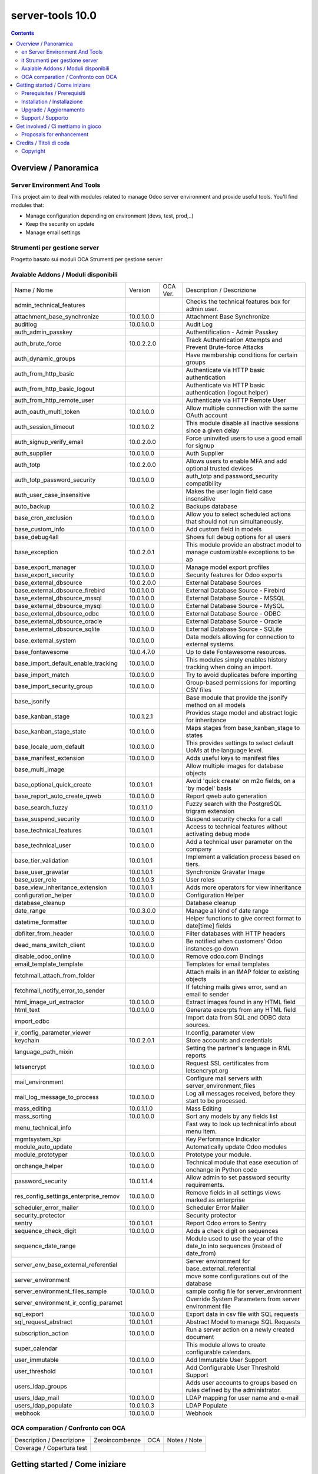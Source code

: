 
==================================
|Zeroincombenze| server-tools 10.0
==================================

|Maturity| |Build Status| |Coverage Status| |Codecov Status| |license gpl| |Tech Doc| |Help| |Try Me|

.. contents::


Overview / Panoramica
=====================

|en| Server Environment And Tools
---------------------------------

This project aim to deal with modules related to manage Odoo server environment and provide useful tools. You'll find modules that:

* Manage configuration depending on environment (devs, test, prod,..)
* Keep the security on update
* Manage email settings


|it| Strumenti per gestione server
----------------------------------

Progetto basato sui moduli OCA Strumenti per gestione server

Avaiable Addons / Moduli disponibili
------------------------------------

+--------------------------------------+------------+------------+----------------------------------------------------------------------------------+
| Name / Nome                          | Version    | OCA Ver.   | Description / Descrizione                                                        |
+--------------------------------------+------------+------------+----------------------------------------------------------------------------------+
| admin_technical_features             | |halt|     | |halt|     | Checks the technical features box for admin user.                                |
+--------------------------------------+------------+------------+----------------------------------------------------------------------------------+
| attachment_base_synchronize          | 10.0.1.0.0 | |same|     | Attachment Base Synchronize                                                      |
+--------------------------------------+------------+------------+----------------------------------------------------------------------------------+
| auditlog                             | 10.0.1.0.0 | |same|     | Audit Log                                                                        |
+--------------------------------------+------------+------------+----------------------------------------------------------------------------------+
| auth_admin_passkey                   | |halt|     | |same|     | Authentification - Admin Passkey                                                 |
+--------------------------------------+------------+------------+----------------------------------------------------------------------------------+
| auth_brute_force                     | 10.0.2.2.0 | |same|     | Track Authentication Attempts and Prevent Brute-force Attacks                    |
+--------------------------------------+------------+------------+----------------------------------------------------------------------------------+
| auth_dynamic_groups                  | |halt|     | |halt|     | Have membership conditions for certain groups                                    |
+--------------------------------------+------------+------------+----------------------------------------------------------------------------------+
| auth_from_http_basic                 | |halt|     | |halt|     | Authenticate via HTTP basic authentication                                       |
+--------------------------------------+------------+------------+----------------------------------------------------------------------------------+
| auth_from_http_basic_logout          | |halt|     | |halt|     | Authenticate via HTTP basic authentication (logout helper)                       |
+--------------------------------------+------------+------------+----------------------------------------------------------------------------------+
| auth_from_http_remote_user           | |halt|     | |halt|     | Authenticate via HTTP Remote User                                                |
+--------------------------------------+------------+------------+----------------------------------------------------------------------------------+
| auth_oauth_multi_token               | 10.0.1.0.0 | |same|     | Allow multiple connection with the same OAuth account                            |
+--------------------------------------+------------+------------+----------------------------------------------------------------------------------+
| auth_session_timeout                 | 10.0.1.0.2 | |same|     |  This module disable all inactive sessions since a given delay                   |
+--------------------------------------+------------+------------+----------------------------------------------------------------------------------+
| auth_signup_verify_email             | 10.0.2.0.0 | |same|     | Force uninvited users to use a good email for signup                             |
+--------------------------------------+------------+------------+----------------------------------------------------------------------------------+
| auth_supplier                        | 10.0.1.0.0 | |same|     | Auth Supplier                                                                    |
+--------------------------------------+------------+------------+----------------------------------------------------------------------------------+
| auth_totp                            | 10.0.2.0.0 | |same|     | Allows users to enable MFA and add optional trusted devices                      |
+--------------------------------------+------------+------------+----------------------------------------------------------------------------------+
| auth_totp_password_security          | 10.0.1.0.0 | |same|     | auth_totp and password_security compatibility                                    |
+--------------------------------------+------------+------------+----------------------------------------------------------------------------------+
| auth_user_case_insensitive           | |halt|     | |same|     | Makes the user login field case insensitive                                      |
+--------------------------------------+------------+------------+----------------------------------------------------------------------------------+
| auto_backup                          | 10.0.1.0.2 | |same|     | Backups database                                                                 |
+--------------------------------------+------------+------------+----------------------------------------------------------------------------------+
| base_cron_exclusion                  | 10.0.1.0.0 | |same|     | Allow you to select scheduled actions that should not run simultaneously.        |
+--------------------------------------+------------+------------+----------------------------------------------------------------------------------+
| base_custom_info                     | 10.0.1.0.0 | |same|     | Add custom field in models                                                       |
+--------------------------------------+------------+------------+----------------------------------------------------------------------------------+
| base_debug4all                       | |halt|     | |no_check| | Shows full debug options for all users                                           |
+--------------------------------------+------------+------------+----------------------------------------------------------------------------------+
| base_exception                       | 10.0.2.0.1 | |same|     | This module provide an abstract model to manage customizable exceptions to be ap |
+--------------------------------------+------------+------------+----------------------------------------------------------------------------------+
| base_export_manager                  | 10.0.1.0.0 | |same|     | Manage model export profiles                                                     |
+--------------------------------------+------------+------------+----------------------------------------------------------------------------------+
| base_export_security                 | 10.0.1.0.0 | |same|     | Security features for Odoo exports                                               |
+--------------------------------------+------------+------------+----------------------------------------------------------------------------------+
| base_external_dbsource               | 10.0.2.0.0 | |same|     | External Database Sources                                                        |
+--------------------------------------+------------+------------+----------------------------------------------------------------------------------+
| base_external_dbsource_firebird      | 10.0.1.0.0 | |same|     | External Database Source - Firebird                                              |
+--------------------------------------+------------+------------+----------------------------------------------------------------------------------+
| base_external_dbsource_mssql         | 10.0.1.0.0 | |same|     | External Database Source - MSSQL                                                 |
+--------------------------------------+------------+------------+----------------------------------------------------------------------------------+
| base_external_dbsource_mysql         | 10.0.1.0.0 | |same|     | External Database Source - MySQL                                                 |
+--------------------------------------+------------+------------+----------------------------------------------------------------------------------+
| base_external_dbsource_odbc          | 10.0.1.0.0 | |same|     | External Database Source - ODBC                                                  |
+--------------------------------------+------------+------------+----------------------------------------------------------------------------------+
| base_external_dbsource_oracle        | |halt|     | |same|     | External Database Source - Oracle                                                |
+--------------------------------------+------------+------------+----------------------------------------------------------------------------------+
| base_external_dbsource_sqlite        | 10.0.1.0.0 | |same|     | External Database Source - SQLite                                                |
+--------------------------------------+------------+------------+----------------------------------------------------------------------------------+
| base_external_system                 | 10.0.1.0.0 | |same|     | Data models allowing for connection to external systems.                         |
+--------------------------------------+------------+------------+----------------------------------------------------------------------------------+
| base_fontawesome                     | 10.0.4.7.0 | |same|     | Up to date Fontawesome resources.                                                |
+--------------------------------------+------------+------------+----------------------------------------------------------------------------------+
| base_import_default_enable_tracking  | 10.0.1.0.0 | |same|     |  This modules simply enables history tracking when doing an import.              |
+--------------------------------------+------------+------------+----------------------------------------------------------------------------------+
| base_import_match                    | 10.0.1.0.0 | |same|     | Try to avoid duplicates before importing                                         |
+--------------------------------------+------------+------------+----------------------------------------------------------------------------------+
| base_import_security_group           | 10.0.1.0.0 | |same|     | Group-based permissions for importing CSV files                                  |
+--------------------------------------+------------+------------+----------------------------------------------------------------------------------+
| base_jsonify                         | |halt|     | |same|     | Base module that provide the jsonify method on all models                        |
+--------------------------------------+------------+------------+----------------------------------------------------------------------------------+
| base_kanban_stage                    | 10.0.1.2.1 | |same|     | Provides stage model and abstract logic for inheritance                          |
+--------------------------------------+------------+------------+----------------------------------------------------------------------------------+
| base_kanban_stage_state              | 10.0.1.0.0 | |same|     | Maps stages from base_kanban_stage to states                                     |
+--------------------------------------+------------+------------+----------------------------------------------------------------------------------+
| base_locale_uom_default              | 10.0.1.0.0 | |same|     | This provides settings to select default UoMs at the language level.             |
+--------------------------------------+------------+------------+----------------------------------------------------------------------------------+
| base_manifest_extension              | 10.0.1.0.0 | |same|     | Adds useful keys to manifest files                                               |
+--------------------------------------+------------+------------+----------------------------------------------------------------------------------+
| base_multi_image                     | |halt|     | |same|     | Allow multiple images for database objects                                       |
+--------------------------------------+------------+------------+----------------------------------------------------------------------------------+
| base_optional_quick_create           | 10.0.1.0.1 | |same|     | Avoid 'quick create' on m2o fields, on a 'by model' basis                        |
+--------------------------------------+------------+------------+----------------------------------------------------------------------------------+
| base_report_auto_create_qweb         | 10.0.1.0.0 | |same|     | Report qweb auto generation                                                      |
+--------------------------------------+------------+------------+----------------------------------------------------------------------------------+
| base_search_fuzzy                    | 10.0.1.1.0 | |same|     | Fuzzy search with the PostgreSQL trigram extension                               |
+--------------------------------------+------------+------------+----------------------------------------------------------------------------------+
| base_suspend_security                | 10.0.1.0.0 | |same|     | Suspend security checks for a call                                               |
+--------------------------------------+------------+------------+----------------------------------------------------------------------------------+
| base_technical_features              | 10.0.1.0.1 | |same|     | Access to technical features without activating debug mode                       |
+--------------------------------------+------------+------------+----------------------------------------------------------------------------------+
| base_technical_user                  | 10.0.1.0.0 | |same|     |  Add a technical user parameter on the company                                   |
+--------------------------------------+------------+------------+----------------------------------------------------------------------------------+
| base_tier_validation                 | 10.0.1.0.1 | |same|     | Implement a validation process based on tiers.                                   |
+--------------------------------------+------------+------------+----------------------------------------------------------------------------------+
| base_user_gravatar                   | 10.0.1.0.1 | |same|     | Synchronize Gravatar Image                                                       |
+--------------------------------------+------------+------------+----------------------------------------------------------------------------------+
| base_user_role                       | 10.0.1.0.3 | |same|     | User roles                                                                       |
+--------------------------------------+------------+------------+----------------------------------------------------------------------------------+
| base_view_inheritance_extension      | 10.0.1.0.1 | |same|     | Adds more operators for view inheritance                                         |
+--------------------------------------+------------+------------+----------------------------------------------------------------------------------+
| configuration_helper                 | 10.0.1.0.0 | |same|     | Configuration Helper                                                             |
+--------------------------------------+------------+------------+----------------------------------------------------------------------------------+
| database_cleanup                     | |halt|     | |same|     | Database cleanup                                                                 |
+--------------------------------------+------------+------------+----------------------------------------------------------------------------------+
| date_range                           | 10.0.3.0.0 | |same|     | Manage all kind of date range                                                    |
+--------------------------------------+------------+------------+----------------------------------------------------------------------------------+
| datetime_formatter                   | 10.0.1.0.0 | |same|     | Helper functions to give correct format to date[time] fields                     |
+--------------------------------------+------------+------------+----------------------------------------------------------------------------------+
| dbfilter_from_header                 | 10.0.1.0.0 | |same|     | Filter databases with HTTP headers                                               |
+--------------------------------------+------------+------------+----------------------------------------------------------------------------------+
| dead_mans_switch_client              | 10.0.1.0.0 | |same|     | Be notified when customers' Odoo instances go down                               |
+--------------------------------------+------------+------------+----------------------------------------------------------------------------------+
| disable_odoo_online                  | 10.0.1.0.0 | |same|     | Remove odoo.com Bindings                                                         |
+--------------------------------------+------------+------------+----------------------------------------------------------------------------------+
| email_template_template              | |halt|     | |halt|     | Templates for email templates                                                    |
+--------------------------------------+------------+------------+----------------------------------------------------------------------------------+
| fetchmail_attach_from_folder         | |halt|     | |halt|     | Attach mails in an IMAP folder to existing objects                               |
+--------------------------------------+------------+------------+----------------------------------------------------------------------------------+
| fetchmail_notify_error_to_sender     | |halt|     | |same|     | If fetching mails gives error, send an email to sender                           |
+--------------------------------------+------------+------------+----------------------------------------------------------------------------------+
| html_image_url_extractor             | 10.0.1.0.0 | |same|     | Extract images found in any HTML field                                           |
+--------------------------------------+------------+------------+----------------------------------------------------------------------------------+
| html_text                            | 10.0.1.0.0 | |same|     | Generate excerpts from any HTML field                                            |
+--------------------------------------+------------+------------+----------------------------------------------------------------------------------+
| import_odbc                          | |halt|     | |halt|     | Import data from SQL and ODBC data sources.                                      |
+--------------------------------------+------------+------------+----------------------------------------------------------------------------------+
| ir_config_parameter_viewer           | |halt|     | |halt|     | Ir.config_parameter view                                                         |
+--------------------------------------+------------+------------+----------------------------------------------------------------------------------+
| keychain                             | 10.0.2.0.1 | |same|     | Store accounts and credentials                                                   |
+--------------------------------------+------------+------------+----------------------------------------------------------------------------------+
| language_path_mixin                  | |halt|     | |halt|     | Setting the partner's language in RML reports                                    |
+--------------------------------------+------------+------------+----------------------------------------------------------------------------------+
| letsencrypt                          | 10.0.1.0.0 | |same|     | Request SSL certificates from letsencrypt.org                                    |
+--------------------------------------+------------+------------+----------------------------------------------------------------------------------+
| mail_environment                     | |halt|     | |same|     | Configure mail servers with server_environment_files                             |
+--------------------------------------+------------+------------+----------------------------------------------------------------------------------+
| mail_log_message_to_process          | 10.0.1.0.0 | |same|     | Log all messages received, before they start to be processed.                    |
+--------------------------------------+------------+------------+----------------------------------------------------------------------------------+
| mass_editing                         | 10.0.1.1.0 | |same|     | Mass Editing                                                                     |
+--------------------------------------+------------+------------+----------------------------------------------------------------------------------+
| mass_sorting                         | 10.0.1.0.0 | |same|     | Sort any models by any fields list                                               |
+--------------------------------------+------------+------------+----------------------------------------------------------------------------------+
| menu_technical_info                  | |halt|     | |halt|     | Fast way to look up technical info about menu item.                              |
+--------------------------------------+------------+------------+----------------------------------------------------------------------------------+
| mgmtsystem_kpi                       | |halt|     | |no_check| | Key Performance Indicator                                                        |
+--------------------------------------+------------+------------+----------------------------------------------------------------------------------+
| module_auto_update                   | |halt|     | |same|     | Automatically update Odoo modules                                                |
+--------------------------------------+------------+------------+----------------------------------------------------------------------------------+
| module_prototyper                    | 10.0.1.0.0 | |same|     | Prototype your module.                                                           |
+--------------------------------------+------------+------------+----------------------------------------------------------------------------------+
| onchange_helper                      | 10.0.1.0.0 | |same|     | Technical module that ease execution of onchange in Python code                  |
+--------------------------------------+------------+------------+----------------------------------------------------------------------------------+
| password_security                    | 10.0.1.1.4 | |same|     | Allow admin to set password security requirements.                               |
+--------------------------------------+------------+------------+----------------------------------------------------------------------------------+
| res_config_settings_enterprise_remov | 10.0.1.0.0 | |same|     | Remove fields in all settings views marked as enterprise                         |
+--------------------------------------+------------+------------+----------------------------------------------------------------------------------+
| scheduler_error_mailer               | 10.0.1.0.0 | |same|     | Scheduler Error Mailer                                                           |
+--------------------------------------+------------+------------+----------------------------------------------------------------------------------+
| security_protector                   | |halt|     | |halt|     | Security protector                                                               |
+--------------------------------------+------------+------------+----------------------------------------------------------------------------------+
| sentry                               | 10.0.1.0.1 | |same|     | Report Odoo errors to Sentry                                                     |
+--------------------------------------+------------+------------+----------------------------------------------------------------------------------+
| sequence_check_digit                 | 10.0.1.0.0 | |same|     | Adds a check digit on sequences                                                  |
+--------------------------------------+------------+------------+----------------------------------------------------------------------------------+
| sequence_date_range                  | |halt|     | |same|     | Module used to use the year of the date_to into sequences (instead of date_from) |
+--------------------------------------+------------+------------+----------------------------------------------------------------------------------+
| server_env_base_external_referential | |halt|     | |halt|     | Server environment for base_external_referential                                 |
+--------------------------------------+------------+------------+----------------------------------------------------------------------------------+
| server_environment                   | |halt|     | |same|     | move some configurations out of the database                                     |
+--------------------------------------+------------+------------+----------------------------------------------------------------------------------+
| server_environment_files_sample      | 10.0.1.0.0 | |same|     | sample config file for server_environment                                        |
+--------------------------------------+------------+------------+----------------------------------------------------------------------------------+
| server_environment_ir_config_paramet | |halt|     | |same|     |  Override System Parameters from server environment file                         |
+--------------------------------------+------------+------------+----------------------------------------------------------------------------------+
| sql_export                           | 10.0.1.0.0 | |same|     | Export data in csv file with SQL requests                                        |
+--------------------------------------+------------+------------+----------------------------------------------------------------------------------+
| sql_request_abstract                 | 10.0.1.0.1 | |same|     | Abstract Model to manage SQL Requests                                            |
+--------------------------------------+------------+------------+----------------------------------------------------------------------------------+
| subscription_action                  | 10.0.1.0.0 | |same|     | Run a server action on a newly created document                                  |
+--------------------------------------+------------+------------+----------------------------------------------------------------------------------+
| super_calendar                       | |halt|     | |halt|     | This module allows to create configurable calendars.                             |
+--------------------------------------+------------+------------+----------------------------------------------------------------------------------+
| user_immutable                       | 10.0.1.0.0 | |same|     | Add Immutable User Support                                                       |
+--------------------------------------+------------+------------+----------------------------------------------------------------------------------+
| user_threshold                       | 10.0.1.0.1 | |same|     | Add Configurable User Threshold Support                                          |
+--------------------------------------+------------+------------+----------------------------------------------------------------------------------+
| users_ldap_groups                    | |halt|     | |same|     | Adds user accounts to groups based on rules defined by the administrator.        |
+--------------------------------------+------------+------------+----------------------------------------------------------------------------------+
| users_ldap_mail                      | 10.0.1.0.0 | |same|     | LDAP mapping for user name and e-mail                                            |
+--------------------------------------+------------+------------+----------------------------------------------------------------------------------+
| users_ldap_populate                  | 10.0.1.0.3 | |same|     | LDAP Populate                                                                    |
+--------------------------------------+------------+------------+----------------------------------------------------------------------------------+
| webhook                              | 10.0.1.0.0 | |same|     | Webhook                                                                          |
+--------------------------------------+------------+------------+----------------------------------------------------------------------------------+


OCA comparation / Confronto con OCA
-----------------------------------


+-----------------------------------------------------------------+-------------------+-----------------------+--------------------------------+
| Description / Descrizione                                       | Zeroincombenze    | OCA                   | Notes / Note                   |
+-----------------------------------------------------------------+-------------------+-----------------------+--------------------------------+
| Coverage / Copertura test                                       |  |Codecov Status| | |OCA Codecov Status|  | |OCA project|                  |
+-----------------------------------------------------------------+-------------------+-----------------------+--------------------------------+


Getting started / Come iniziare
===============================

|Try Me|


Prerequisites / Prerequisiti
----------------------------


* python2.7+
* postgresql 9.2+

Installation / Installazione
----------------------------

+---------------------------------+------------------------------------------+
| |en|                            | |it|                                     |
+---------------------------------+------------------------------------------+
| These instruction are just an   | Istruzioni di esempio valide solo per    |
| example to remember what        | distribuzioni Linux CentOS 7, Ubuntu 14+ |
| you have to do on Linux.        | e Debian 8+                              |
|                                 |                                          |
| Installation is built with:     | L'installazione è costruita con:         |
+---------------------------------+------------------------------------------+
| `Zeroincombenze Tools <https://github.com/zeroincombenze/tools>`__         |
+---------------------------------+------------------------------------------+
| Suggested deployment is:        | Posizione suggerita per l'installazione: |
+---------------------------------+------------------------------------------+
| /opt/odoo/10.0/server-tools/                                               |
+----------------------------------------------------------------------------+

::

    cd $HOME
    git clone https://github.com/zeroincombenze/tools.git
    cd ./tools
    ./install_tools.sh -p
    export PATH=$HOME/dev:$PATH
    odoo_install_repository server-tools -b 10.0 -O zero
    for pkg in os0 z0lib; do
        pip install $pkg -U
    done
    sudo manage_odoo requirements -b 10.0 -vsy -o /opt/odoo/10.0


Upgrade / Aggiornamento
-----------------------

+---------------------------------+------------------------------------------+
| |en|                            | |it|                                     |
+---------------------------------+------------------------------------------+
| When you want upgrade and you   | Per aggiornare, se avete installato con  |
| installed using above           | le istruzioni di cui sopra:              |
| statements:                     |                                          |
+---------------------------------+------------------------------------------+

::

    odoo_install_repository server-tools -b 10.0 -O zero -U
    # Adjust following statements as per your system
    sudo systemctl restart odoo


Support / Supporto
------------------


|Zeroincombenze| This project is mainly maintained by the `SHS-AV s.r.l. <https://www.zeroincombenze.it/>`__



Get involved / Ci mettiamo in gioco
===================================

Bug reports are welcome! You can use the issue tracker to report bugs,
and/or submit pull requests on `GitHub Issues
<https://github.com/zeroincombenze/server-tools/issues>`_.

In case of trouble, please check there if your issue has already been reported.

Proposals for enhancement
-------------------------


|en| If you have a proposal to change this module, you may want to send an email to <cc@shs-av.com> for initial feedback.
An Enhancement Proposal may be submitted if your idea gains ground.

|it| Se hai proposte per migliorare questo modulo, puoi inviare una mail a <cc@shs-av.com> per un iniziale contatto.

Credits / Titoli di coda
========================

Copyright
---------

Odoo is a trademark of `Odoo S.A. <https://www.odoo.com/>`__ (formerly OpenERP)


----------------


|en| **zeroincombenze®** is a trademark of `SHS-AV s.r.l. <https://www.shs-av.com/>`__
which distributes and promotes ready-to-use **Odoo** on own cloud infrastructure.
`Zeroincombenze® distribution of Odoo <https://wiki.zeroincombenze.org/en/Odoo>`__
is mainly designed to cover Italian law and markeplace.

|it| **zeroincombenze®** è un marchio registrato da `SHS-AV s.r.l. <https://www.shs-av.com/>`__
che distribuisce e promuove **Odoo** pronto all'uso sulla propria infrastuttura.
La distribuzione `Zeroincombenze® <https://wiki.zeroincombenze.org/en/Odoo>`__ è progettata per le esigenze del mercato italiano.


|chat_with_us|


|


Last Update / Ultimo aggiornamento: 2019-04-15

.. |Maturity| image:: https://img.shields.io/badge/maturity-Alfa-red.png
    :target: https://odoo-community.org/page/development-status
    :alt: Alfa
.. |Build Status| image:: https://travis-ci.org/zeroincombenze/server-tools.svg?branch=10.0
    :target: https://travis-ci.org/zeroincombenze/server-tools
    :alt: github.com
.. |license gpl| image:: https://img.shields.io/badge/licence-LGPL--3-7379c3.svg
    :target: http://www.gnu.org/licenses/lgpl-3.0-standalone.html
    :alt: License: LGPL-3
.. |license opl| image:: https://img.shields.io/badge/licence-OPL-7379c3.svg
    :target: https://www.odoo.com/documentation/user/9.0/legal/licenses/licenses.html
    :alt: License: OPL
.. |Coverage Status| image:: https://coveralls.io/repos/github/zeroincombenze/server-tools/badge.svg?branch=10.0
    :target: https://coveralls.io/github/zeroincombenze/server-tools?branch=10.0
    :alt: Coverage
.. |Codecov Status| image:: https://codecov.io/gh/zeroincombenze/server-tools/branch/10.0/graph/badge.svg
    :target: https://codecov.io/gh/OCA/server-tools/branch/10.0
    :alt: Codecov
.. |OCA project| image:: Unknown badge-OCA
    :target: https://github.com/OCA/server-tools/tree/10.0
    :alt: OCA
.. |Tech Doc| image:: https://www.zeroincombenze.it/wp-content/uploads/ci-ct/prd/button-docs-10.svg
    :target: https://wiki.zeroincombenze.org/en/Odoo/10.0/dev
    :alt: Technical Documentation
.. |Help| image:: https://www.zeroincombenze.it/wp-content/uploads/ci-ct/prd/button-help-10.svg
    :target: https://wiki.zeroincombenze.org/it/Odoo/10.0/man
    :alt: Technical Documentation
.. |Try Me| image:: https://www.zeroincombenze.it/wp-content/uploads/ci-ct/prd/button-try-it-10.svg
    :target: https://erp10.zeroincombenze.it
    :alt: Try Me
.. |OCA Codecov Status| image:: https://codecov.io/gh/OCA/server-tools/branch/10.0/graph/badge.svg
    :target: https://codecov.io/gh/OCA/server-tools/branch/10.0
    :alt: Codecov
.. |Odoo Italia Associazione| image:: https://www.odoo-italia.org/images/Immagini/Odoo%20Italia%20-%20126x56.png
   :target: https://odoo-italia.org
   :alt: Odoo Italia Associazione
.. |Zeroincombenze| image:: https://avatars0.githubusercontent.com/u/6972555?s=460&v=4
   :target: https://www.zeroincombenze.it/
   :alt: Zeroincombenze
.. |en| image:: https://raw.githubusercontent.com/zeroincombenze/grymb/master/flags/en_US.png
   :target: https://www.facebook.com/groups/openerp.italia/
.. |it| image:: https://raw.githubusercontent.com/zeroincombenze/grymb/master/flags/it_IT.png
   :target: https://www.facebook.com/groups/openerp.italia/
.. |check| image:: https://raw.githubusercontent.com/zeroincombenze/grymb/master/awesome/check.png
.. |no_check| image:: https://raw.githubusercontent.com/zeroincombenze/grymb/master/awesome/no_check.png
.. |menu| image:: https://raw.githubusercontent.com/zeroincombenze/grymb/master/awesome/menu.png
.. |right_do| image:: https://raw.githubusercontent.com/zeroincombenze/grymb/master/awesome/right_do.png
.. |exclamation| image:: https://raw.githubusercontent.com/zeroincombenze/grymb/master/awesome/exclamation.png
.. |warning| image:: https://raw.githubusercontent.com/zeroincombenze/grymb/master/awesome/warning.png
.. |same| image:: https://raw.githubusercontent.com/zeroincombenze/grymb/master/awesome/same.png
.. |late| image:: https://raw.githubusercontent.com/zeroincombenze/grymb/master/awesome/late.png
.. |halt| image:: https://raw.githubusercontent.com/zeroincombenze/grymb/master/awesome/halt.png
.. |info| image:: https://raw.githubusercontent.com/zeroincombenze/grymb/master/awesome/info.png
.. |xml_schema| image:: https://raw.githubusercontent.com/zeroincombenze/grymb/master/certificates/iso/icons/xml-schema.png
   :target: https://github.com/zeroincombenze/grymb/blob/master/certificates/iso/scope/xml-schema.md
.. |DesktopTelematico| image:: https://raw.githubusercontent.com/zeroincombenze/grymb/master/certificates/ade/icons/DesktopTelematico.png
   :target: https://github.com/zeroincombenze/grymb/blob/master/certificates/ade/scope/Desktoptelematico.md
.. |FatturaPA| image:: https://raw.githubusercontent.com/zeroincombenze/grymb/master/certificates/ade/icons/fatturapa.png
   :target: https://github.com/zeroincombenze/grymb/blob/master/certificates/ade/scope/fatturapa.md
.. |chat_with_us| image:: https://www.shs-av.com/wp-content/chat_with_us.gif
   :target: https://tawk.to/85d4f6e06e68dd4e358797643fe5ee67540e408b
